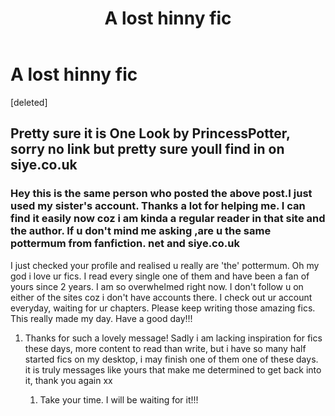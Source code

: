 #+TITLE: A lost hinny fic

* A lost hinny fic
:PROPERTIES:
:Score: 2
:DateUnix: 1590764099.0
:DateShort: 2020-May-29
:FlairText: What's That Fic?
:END:
[deleted]


** Pretty sure it is One Look by PrincessPotter, sorry no link but pretty sure youll find in on siye.co.uk
:PROPERTIES:
:Author: Pottermum
:Score: 2
:DateUnix: 1590828605.0
:DateShort: 2020-May-30
:END:

*** Hey this is the same person who posted the above post.I just used my sister's account. Thanks a lot for helping me. I can find it easily now coz i am kinda a regular reader in that site and the author. If u don't mind me asking ,are u the same pottermum from fanfiction. net and siye.co.uk

I just checked your profile and realised u really are 'the' pottermum. Oh my god i love ur fics. I read every single one of them and have been a fan of yours since 2 years. I am so overwhelmed right now. I don't follow u on either of the sites coz i don't have accounts there. I check out ur account everyday, waiting for ur chapters. Please keep writing those amazing fics. This really made my day. Have a good day!!!
:PROPERTIES:
:Author: joyce_joseph_j3
:Score: 2
:DateUnix: 1590832250.0
:DateShort: 2020-May-30
:END:

**** Thanks for such a lovely message! Sadly i am lacking inspiration for fics these days, more content to read than write, but i have so many half started fics on my desktop, i may finish one of them one of these days. it is truly messages like yours that make me determined to get back into it, thank you again xx
:PROPERTIES:
:Author: Pottermum
:Score: 3
:DateUnix: 1590893338.0
:DateShort: 2020-May-31
:END:

***** Take your time. I will be waiting for it!!!
:PROPERTIES:
:Author: joyce_joseph_j3
:Score: 1
:DateUnix: 1590901013.0
:DateShort: 2020-May-31
:END:
